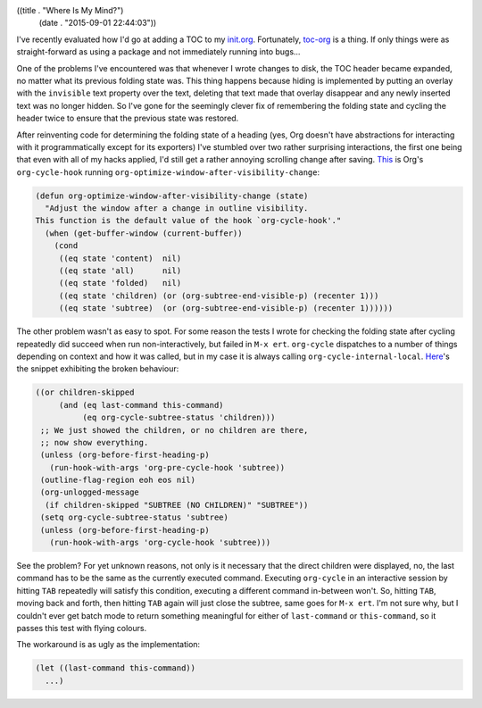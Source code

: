 ((title . "Where Is My Mind?")
 (date . "2015-09-01 22:44:03"))

I've recently evaluated how I'd go at adding a TOC to my init.org_.
Fortunately, toc-org_ is a thing.  If only things were as
straight-forward as using a package and not immediately running into
bugs...

One of the problems I've encountered was that whenever I wrote changes
to disk, the TOC header became expanded, no matter what its previous
folding state was.  This thing happens because hiding is implemented
by putting an overlay with the ``invisible`` text property over the
text, deleting that text made that overlay disappear and any newly
inserted text was no longer hidden.  So I've gone for the seemingly
clever fix of remembering the folding state and cycling the header
twice to ensure that the previous state was restored.

After reinventing code for determining the folding state of a heading
(yes, Org doesn't have abstractions for interacting with it
programmatically except for its exporters) I've stumbled over two
rather surprising interactions, the first one being that even with all
of my hacks applied, I'd still get a rather annoying scrolling change
after saving.  This_ is Org's ``org-cycle-hook`` running
``org-optimize-window-after-visibility-change``:

.. code:: elisp

    (defun org-optimize-window-after-visibility-change (state)
      "Adjust the window after a change in outline visibility.
    This function is the default value of the hook `org-cycle-hook'."
      (when (get-buffer-window (current-buffer))
        (cond
         ((eq state 'content)  nil)
         ((eq state 'all)      nil)
         ((eq state 'folded)   nil)
         ((eq state 'children) (or (org-subtree-end-visible-p) (recenter 1)))
         ((eq state 'subtree)  (or (org-subtree-end-visible-p) (recenter 1))))))

The other problem wasn't as easy to spot.  For some reason the tests I
wrote for checking the folding state after cycling repeatedly did
succeed when run non-interactively, but failed in ``M-x ert``.
``org-cycle`` dispatches to a number of things depending on context
and how it was called, but in my case it is always calling
``org-cycle-internal-local``.  Here_'s the snippet exhibiting the
broken behaviour:

.. code:: elisp

    ((or children-skipped
         (and (eq last-command this-command)
              (eq org-cycle-subtree-status 'children)))
     ;; We just showed the children, or no children are there,
     ;; now show everything.
     (unless (org-before-first-heading-p)
       (run-hook-with-args 'org-pre-cycle-hook 'subtree))
     (outline-flag-region eoh eos nil)
     (org-unlogged-message
      (if children-skipped "SUBTREE (NO CHILDREN)" "SUBTREE"))
     (setq org-cycle-subtree-status 'subtree)
     (unless (org-before-first-heading-p)
       (run-hook-with-args 'org-cycle-hook 'subtree)))

See the problem?  For yet unknown reasons, not only is it necessary
that the direct children were displayed, no, the last command has to
be the same as the currently executed command.  Executing
``org-cycle`` in an interactive session by hitting ``TAB`` repeatedly
will satisfy this condition, executing a different command in-between
won't.  So, hitting ``TAB``, moving back and forth, then hitting
``TAB`` again will just close the subtree, same goes for ``M-x ert``.
I'm not sure why, but I couldn't ever get batch mode to return
something meaningful for either of ``last-command`` or
``this-command``, so it passes this test with flying colours.

The workaround is as ugly as the implementation:

.. code:: elisp

    (let ((last-command this-command))
      ...)

.. _init.org: https://github.com/wasamasa/dotemacs/blob/master/init.org
.. _toc-org: https://github.com/snosov1/toc-org
.. _This: http://git.savannah.gnu.org/cgit/emacs.git/tree/lisp/org/org.el?id=1a3518e7c361a9ceaa017c1334a83d14e0651a4e#n6954
.. _Here: http://git.savannah.gnu.org/cgit/emacs.git/tree/lisp/org/org.el?id=1a3518e7c361a9ceaa017c1334a83d14e0651a4e#n6824
